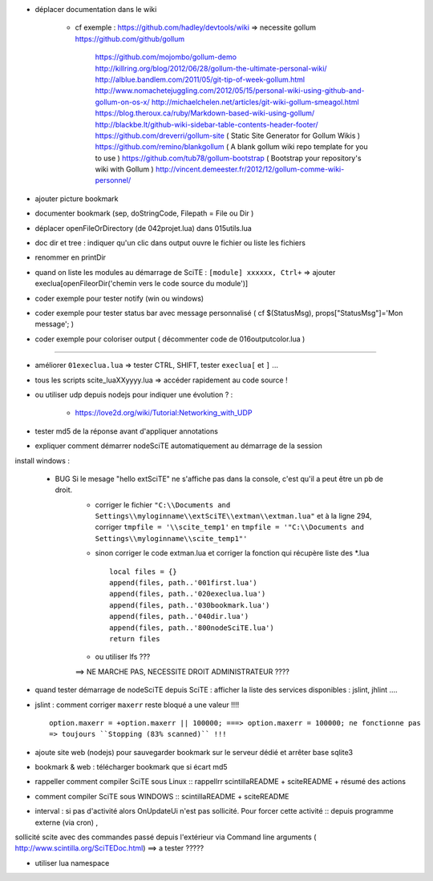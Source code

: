 .. -*- coding: utf-8 -

- déplacer documentation dans le wiki

    - cf exemple : https://github.com/hadley/devtools/wiki => necessite gollum https://github.com/github/gollum

        https://github.com/mojombo/gollum-demo
        http://killring.org/blog/2012/06/28/gollum-the-ultimate-personal-wiki/
        http://alblue.bandlem.com/2011/05/git-tip-of-week-gollum.html
        http://www.nomachetejuggling.com/2012/05/15/personal-wiki-using-github-and-gollum-on-os-x/
        http://michaelchelen.net/articles/git-wiki-gollum-smeagol.html
        https://blog.theroux.ca/ruby/Markdown-based-wiki-using-gollum/
        http://blackbe.lt/github-wiki-sidebar-table-contents-header-footer/
        https://github.com/dreverri/gollum-site ( Static Site Generator for Gollum Wikis )
        https://github.com/remino/blankgollum ( A blank gollum wiki repo template for you to use )
        https://github.com/tub78/gollum-bootstrap ( Bootstrap your repository's wiki with Gollum )
        http://vincent.demeester.fr/2012/12/gollum-comme-wiki-personnel/



- ajouter picture bookmark
- documenter bookmark (sep, doStringCode, Filepath = File ou Dir )
- déplacer openFileOrDirectory (de 042projet.lua) dans 015utils.lua
- doc dir et tree : indiquer qu'un clic dans output ouvre le fichier ou liste les fichiers 
- renommer en printDir
- quand on liste les modules au démarrage de SciTE : ``[module] xxxxxx, Ctrl+`` => ajouter execlua[openFileorDir('chemin vers le code source du module')]
- coder exemple pour tester notify (win ou windows)
- coder exemple pour tester status bar avec message personnalisé ( cf $(StatusMsg), props["StatusMsg"]='Mon message'; )
- coder exemple pour coloriser output ( décommenter code de 016outputcolor.lua )

-------------------------------------------------------


- améliorer ``01execlua.lua`` => tester CTRL, SHIFT, tester ``execlua[`` et ``]`` ...
- tous les scripts scite_lua\XXyyyy.lua => accéder rapidement au code source !
- ou utiliser udp depuis nodejs pour indiquer une évolution ? : 

    - https://love2d.org/wiki/Tutorial:Networking_with_UDP
    
- tester md5 de la réponse avant d'appliquer annotations

- expliquer comment démarrer nodeSciTE automatiquement au démarrage de la session

install windows : 

        - BUG Si le mesage "hello extSciTE" ne s'affiche pas dans la console, c'est qu'il a peut être un pb de droit.
            - corriger le fichier ``"C:\\Documents and Settings\\myloginname\\extSciTE\\extman\\extman.lua"`` et à la ligne 294, corriger ``tmpfile = '\\scite_temp1'`` en ``tmpfile = '"C:\\Documents and Settings\\myloginname\\scite_temp1"'``
            - sinon corriger le code extman.lua et corriger la fonction qui récupère liste des *.lua ::
            
                local files = {}
                append(files, path..'001first.lua')
                append(files, path..'020execlua.lua')
                append(files, path..'030bookmark.lua')
                append(files, path..'040dir.lua')
                append(files, path..'800nodeSciTE.lua')
                return files
                
            - ou utiliser lfs ???

            ==> NE MARCHE PAS, NECESSITE DROIT ADMINISTRATEUR ????    
            
            

- quand tester démarrage de nodeSciTE depuis SciTE : afficher la liste des services disponibles : jslint, jhlint ....
- jslint : comment corriger ``maxerr`` reste bloqué a une valeur !!!! ::

    option.maxerr = +option.maxerr || 100000; ===> option.maxerr = 100000; ne fonctionne pas 
    => toujours ``Stopping (83% scanned)`` !!!
    
- ajoute site web (nodejs) pour sauvegarder bookmark sur le serveur dédié et arrêter base sqlite3    

- bookmark & web : télécharger bookmark que si écart md5

- rappeller comment compiler SciTE sous Linux :: rappellrr scintilla\README + scite\README + résumé des actions
- comment compiler SciTE sous WINDOWS :: scintilla\README + scite\README

- interval : si pas d'activité alors OnUpdateUi n'est pas sollicité. Pour forcer cette activité :: depuis programme externe (via cron) , 
sollicité scite avec des commandes passé depuis l'extérieur via Command line arguments  ( http://www.scintilla.org/SciTEDoc.html) ==> a tester ?????

- utiliser lua namespace

